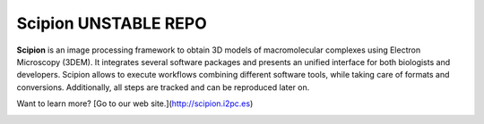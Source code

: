 =====================
Scipion UNSTABLE REPO
=====================

**Scipion** is an image processing framework to obtain 3D models of
macromolecular complexes using Electron Microscopy (3DEM). It integrates
several software packages and presents an unified interface for both biologists
and developers. Scipion allows to execute workflows combining different
software tools, while taking care of formats and conversions. Additionally,
all steps are tracked and can be reproduced later on.

Want to learn more? [Go to our web site.](http://scipion.i2pc.es)


.. figure:: https://travis-ci.org/I2PC/scipion.svg?branch=devel-pluginization
   :align: left
   :alt: Build Status

.. figure:: https://sonarcloud.io/api/project_badges/measure?project=Scipion&metric=alert_status
   :align: left
   :alt: Quality Gate

.. figure:: https://sonarcloud.io/api/project_badges/measure?project=Scipion&metric=sqale_index
   :align: left
   :alt: Technical debt

.. figure:: https://sonarcloud.io/api/project_badges/measure?project=Scipion&metric=bugs
   :align: left
   :alt: Bugs

